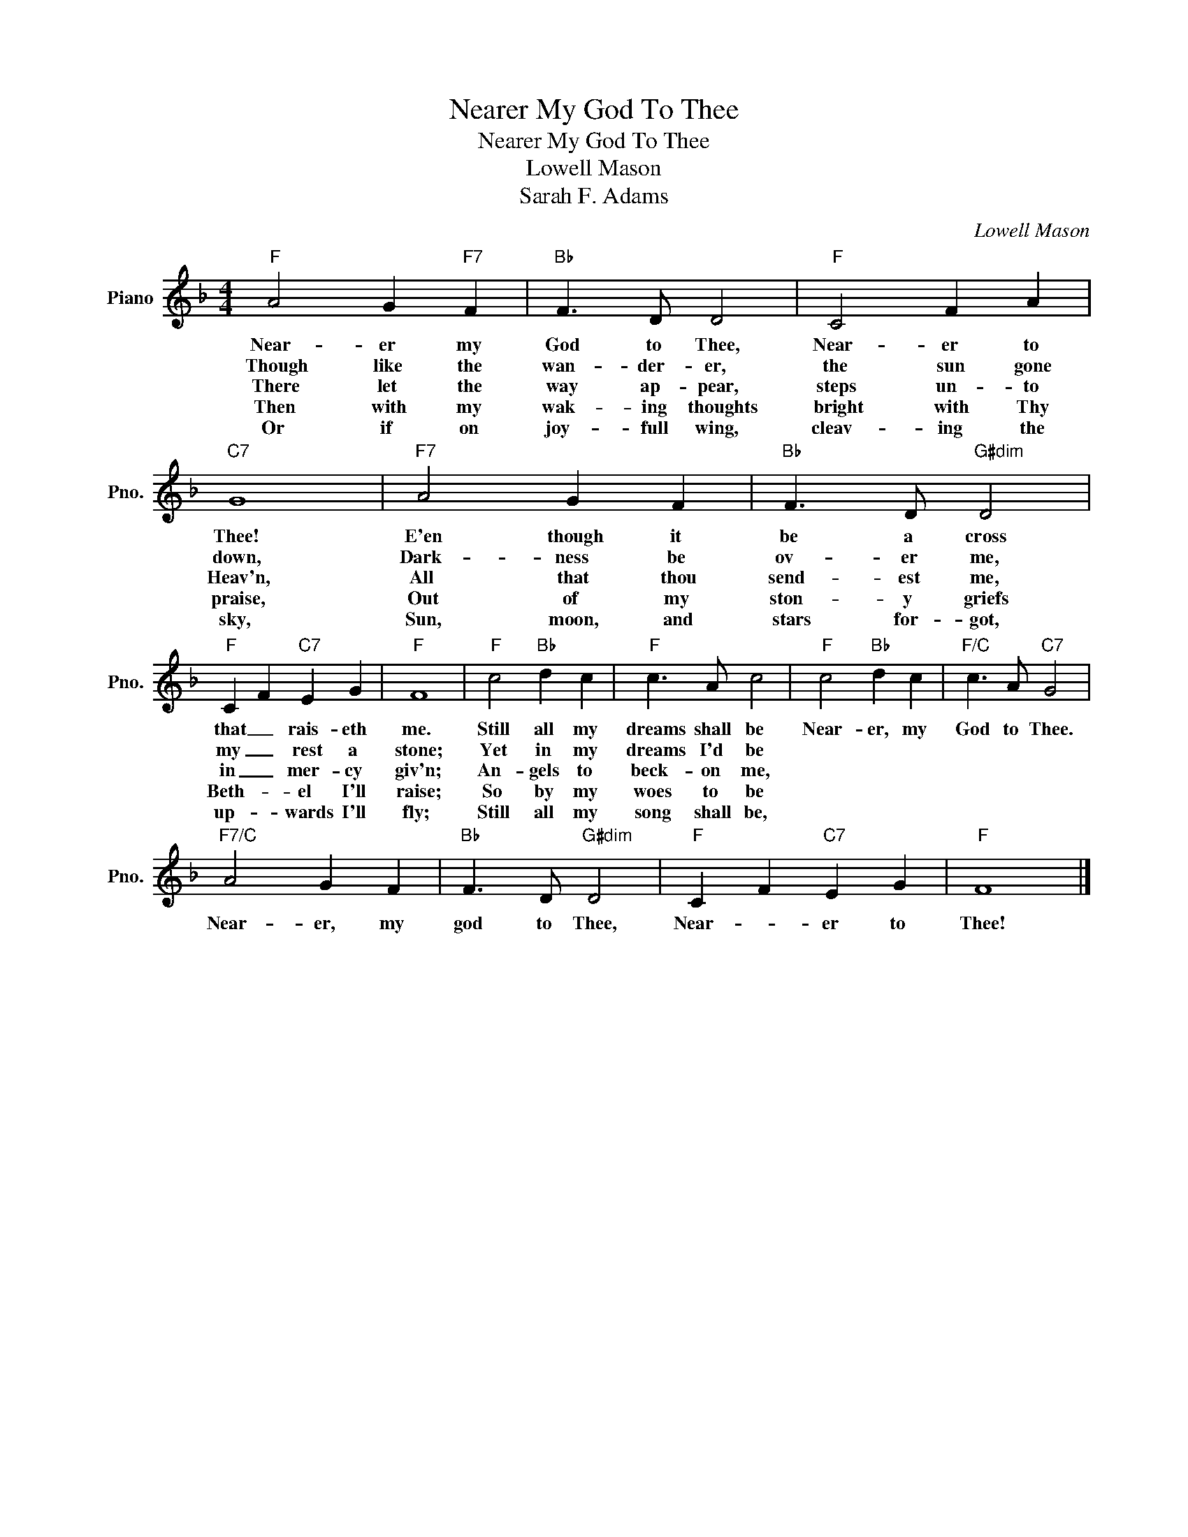 X:1
T:Nearer My God To Thee
T:Nearer My God To Thee
T:Lowell Mason
T:Sarah F. Adams
C:Lowell Mason
Z:All Rights Reserved
L:1/4
M:4/4
K:F
V:1 treble nm="Piano" snm="Pno."
%%MIDI program 0
%%MIDI control 7 100
%%MIDI control 10 64
V:1
"F" A2 G"F7" F |"Bb" F3/2 D/ D2 |"F" C2 F A |"C7" G4 |"F7" A2 G F |"Bb" F3/2 D/"G#dim" D2 | %6
w: Near- er my|God to Thee,|Near- er to|Thee!|E'en though it|be a cross|
w: Though like the|wan- der- er,|the sun gone|down,|Dark- ness be|ov- er me,|
w: There let the|way ap- pear,|steps un- to|Heav'n,|All that thou|send- est me,|
w: Then with my|wak- ing thoughts|bright with Thy|praise,|Out of my|ston- y griefs|
w: Or if on|joy- full wing,|cleav- ing the|sky,|Sun, moon, and|stars for- got,|
"F" C F"C7" E G |"F" F4 |"F" c2"Bb" d c |"F" c3/2 A/ c2 |"F" c2"Bb" d c |"F/C" c3/2 A/"C7" G2 | %12
w: that _ rais- eth|me.|Still all my|dreams shall be|Near- er, my|God to Thee.|
w: my _ rest a|stone;|Yet in my|dreams I'd be|||
w: in _ mer- cy|giv'n;|An- gels to|beck- on me,|||
w: Beth- * el I'll|raise;|So by my|woes to be|||
w: up- * wards I'll|fly;|Still all my|song shall be,|||
"F7/C" A2 G F |"Bb" F3/2 D/"G#dim" D2 |"F" C F"C7" E G |"F" F4 |] %16
w: Near- er, my|god to Thee,|Near- * er to|Thee!|
w: ||||
w: ||||
w: ||||
w: ||||

